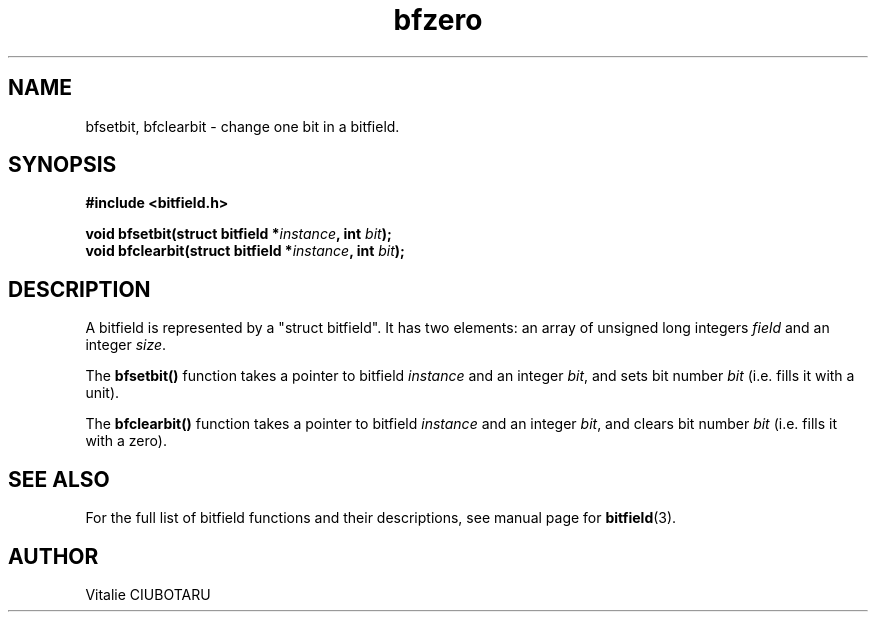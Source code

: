 .TH bfzero 3 "OCTOBER 1, 2015" "bitfield 0.1.2" "Bitfield manipulation library"
.SH NAME
bfsetbit, bfclearbit \- change one bit in  a bitfield.
.SH SYNOPSIS
.nf
.B "#include <bitfield.h>
.sp
.BI "void bfsetbit(struct bitfield *"instance ", int "bit ");
.BI "void bfclearbit(struct bitfield *"instance ", int "bit ");
.fi
.SH DESCRIPTION
A bitfield is represented by a "struct bitfield". It has two elements: an array of unsigned long integers \fIfield\fR and an integer \fIsize\fR.
.sp
The \fBbfsetbit()\fR function takes a pointer to bitfield \fIinstance\fR and an integer \fIbit\fR, and sets bit number \fIbit\fR (i.e. fills it with a unit).
.sp
The \fBbfclearbit()\fR function takes a pointer to bitfield \fIinstance\fR and an integer \fIbit\fR, and clears bit number \fIbit\fR (i.e. fills it with a zero).
.sp
.SH "SEE ALSO"
For the full list of bitfield functions and their descriptions, see manual page for
.BR bitfield (3).
.SH AUTHOR
Vitalie CIUBOTARU

